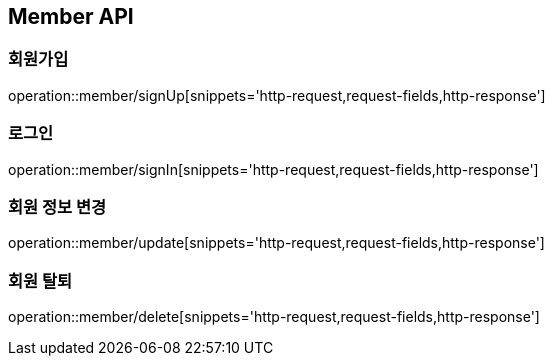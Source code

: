 [[Member-API]]
== Member API

[[회원가입]]
=== 회원가입
operation::member/signUp[snippets='http-request,request-fields,http-response']

[[로그인]]
=== 로그인
operation::member/signIn[snippets='http-request,request-fields,http-response']

[[회원-정보-변경]]
=== 회원 정보 변경
operation::member/update[snippets='http-request,request-fields,http-response']

[[회원-탈퇴]]
=== 회원 탈퇴
operation::member/delete[snippets='http-request,request-fields,http-response']